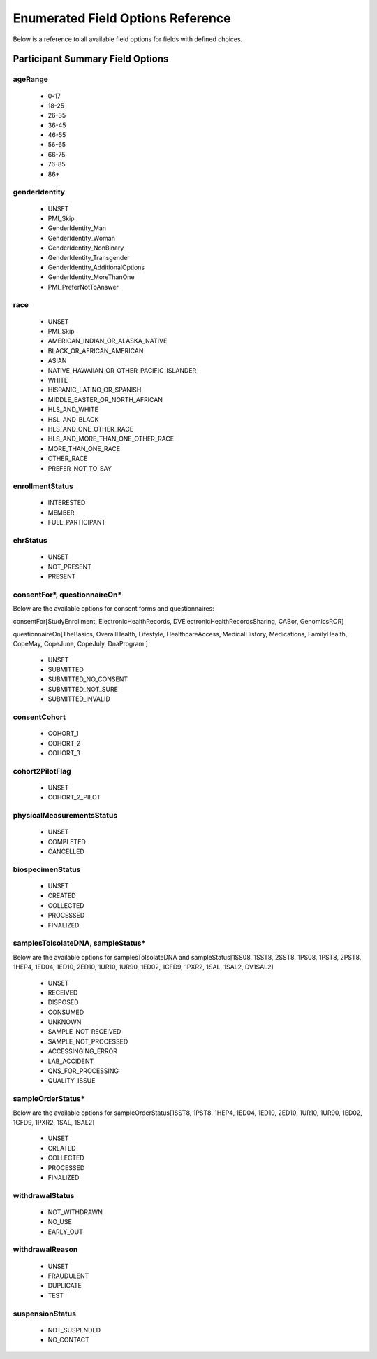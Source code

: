 ============================================================
Enumerated Field Options Reference
============================================================
Below is a reference to all available field options for fields with defined choices.

Participant Summary Field Options
============================================================

.. _age_range:

ageRange
------------------------------------------------------------
  * 0-17
  * 18-25
  * 26-35
  * 36-45
  * 46-55
  * 56-65
  * 66-75
  * 76-85
  * 86+

.. _gender_identity:

genderIdentity
------------------------------------------------------------

  * UNSET
  * PMI_Skip
  * GenderIdentity_Man
  * GenderIdentity_Woman
  * GenderIdentity_NonBinary
  * GenderIdentity_Transgender
  * GenderIdentity_AdditionalOptions
  * GenderIdentity_MoreThanOne
  * PMI_PreferNotToAnswer

.. _race:

race
------------------------------------------------------------
  * UNSET
  * PMI_Skip
  * AMERICAN_INDIAN_OR_ALASKA_NATIVE
  * BLACK_OR_AFRICAN_AMERICAN
  * ASIAN
  * NATIVE_HAWAIIAN_OR_OTHER_PACIFIC_ISLANDER
  * WHITE
  * HISPANIC_LATINO_OR_SPANISH
  * MIDDLE_EASTER_OR_NORTH_AFRICAN
  * HLS_AND_WHITE
  * HSL_AND_BLACK
  * HLS_AND_ONE_OTHER_RACE
  * HLS_AND_MORE_THAN_ONE_OTHER_RACE
  * MORE_THAN_ONE_RACE
  * OTHER_RACE
  * PREFER_NOT_TO_SAY


.. _enrollment_status:

enrollmentStatus
------------------------------------------------------------

  * INTERESTED
  * MEMBER
  * FULL_PARTICIPANT

.. _ehr_status:

ehrStatus
------------------------------------------------------------
  * UNSET
  * NOT_PRESENT
  * PRESENT

.. _questionnaire_status:

consentFor\*, questionnaireOn\*
------------------------------------------------------------
Below are the available options for consent forms and questionnaires:

consentFor[StudyEnrollment, ElectronicHealthRecords, DVElectronicHealthRecordsSharing, CABor, GenomicsROR]

questionnaireOn[TheBasics, OverallHealth, Lifestyle, HealthcareAccess, MedicalHistory, Medications, FamilyHealth, CopeMay, CopeJune,
CopeJuly, DnaProgram ]

  * UNSET
  * SUBMITTED
  * SUBMITTED_NO_CONSENT
  * SUBMITTED_NOT_SURE
  * SUBMITTED_INVALID

.. _consent_cohort:

consentCohort
------------------------------------------------------------
  * COHORT_1
  * COHORT_2
  * COHORT_3

.. _cohort_2_pilot_flag:

cohort2PilotFlag
------------------------------------------------------------
  * UNSET
  * COHORT_2_PILOT

.. _physical_measurements_status:

physicalMeasurementsStatus
------------------------------------------------------------

  * UNSET
  * COMPLETED
  * CANCELLED

.. _biospecimen_status:

biospecimenStatus
------------------------------------------------------------
  * UNSET
  * CREATED
  * COLLECTED
  * PROCESSED
  * FINALIZED

.. _sample_status:

samplesToIsolateDNA, sampleStatus\*
------------------------------------------------------------
Below are the available options for samplesToIsolateDNA and sampleStatus[1SS08, 1SST8, 2SST8, 1PS08, 1PST8, 2PST8, 1HEP4,
1ED04, 1ED10, 2ED10, 1UR10, 1UR90, 1ED02, 1CFD9, 1PXR2, 1SAL, 1SAL2, DV1SAL2]

  * UNSET
  * RECEIVED
  * DISPOSED
  * CONSUMED
  * UNKNOWN
  * SAMPLE_NOT_RECEIVED
  * SAMPLE_NOT_PROCESSED
  * ACCESSINGING_ERROR
  * LAB_ACCIDENT
  * QNS_FOR_PROCESSING
  * QUALITY_ISSUE

.. _sample_order_status:

sampleOrderStatus\*
------------------------------------------------------------
Below are the available options for sampleOrderStatus[1SST8, 1PST8, 1HEP4, 1ED04, 1ED10, 2ED10, 1UR10, 1UR90, 1ED02, 1CFD9, 1PXR2, 1SAL, 1SAL2]

  * UNSET
  * CREATED
  * COLLECTED
  * PROCESSED
  * FINALIZED

.. _withdrawal_status:

withdrawalStatus
------------------------------------------------------------

  * NOT_WITHDRAWN
  * NO_USE
  * EARLY_OUT

.. _withdrawal_reason:

withdrawalReason
------------------------------------------------------------

  * UNSET
  * FRAUDULENT
  * DUPLICATE
  * TEST

.. _suspension_status:

suspensionStatus
------------------------------------------------------------

  * NOT_SUSPENDED
  * NO_CONTACT
